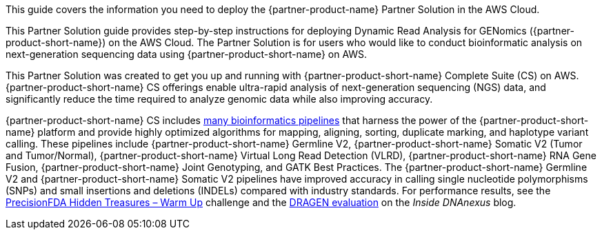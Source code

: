 This guide covers the information you need to deploy the {partner-product-name} Partner Solution in the AWS Cloud.

// Fill in the info in <angle brackets> for use on the landing page only: 
This Partner Solution guide provides step-by-step instructions for deploying Dynamic Read Analysis for GENomics ({partner-product-short-name}) on the AWS Cloud. The Partner Solution is for users who would like to conduct bioinformatic analysis on next-generation sequencing data using {partner-product-short-name} on AWS.

This Partner Solution was created to get you up and running with {partner-product-short-name} Complete Suite (CS) on AWS.
{partner-product-short-name} CS offerings enable ultra-rapid analysis of next-generation sequencing (NGS) data, and significantly reduce the time
required to analyze genomic data while also improving accuracy.

{partner-product-short-name} CS includes http://edicogenome.com/pipelines/[many bioinformatics pipelines^] that
harness the power of the {partner-product-short-name} platform and provide highly optimized algorithms for mapping, aligning, sorting,
duplicate marking, and haplotype variant calling. These pipelines include {partner-product-short-name} Germline V2, {partner-product-short-name} Somatic V2
(Tumor and Tumor/Normal), {partner-product-short-name} Virtual Long Read Detection (VLRD), {partner-product-short-name} RNA Gene Fusion, {partner-product-short-name} Joint Genotyping,
and GATK Best Practices. The {partner-product-short-name} Germline V2 and {partner-product-short-name} Somatic V2 pipelines have improved accuracy in calling single
nucleotide polymorphisms (SNPs) and small insertions and deletions (INDELs) compared with industry standards. For
performance results, see the https://precision.fda.gov/challenges/1/view/results[PrecisionFDA Hidden Treasures – Warm Up^]
challenge and the https://blog.dnanexus.com/2018-03-08-how-to-train-your-dragen-evaluating-and-improving-edico-genomes-rapid-wgs-tools/[DRAGEN evaluation^] on the _Inside DNAnexus_ blog.

// Deploying this solution does not guarantee an organization’s compliance with any laws, certifications, policies, or other regulations. [Uncomment this statement only for solutions that relate to compliance. We'll add the corresponding reference part to the landing page and get legal approval before publishing.]

// For advanced information about the product, troubleshooting, or additional functionality, refer to the https://{partner-solution-github-org}.github.io/{partner-solution-project-name}/operational/index.html[Operational Guide^].

// For information about using this Partner Solution for migrations, refer to the https://{partner-solution-github-org}.github.io/{partner-solution-project-name}/migration/index.html[Migration Guide^].